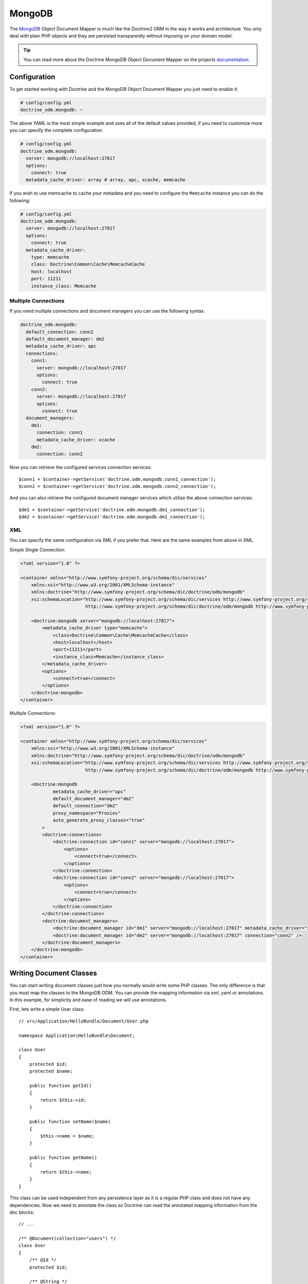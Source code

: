 MongoDB
=======

The `MongoDB`_ Object Document Mapper is much like the Doctrine2 ORM in the
way it works and architecture. You only deal with plain PHP objects and they are persisted
transparently without imposing on your domain model.

.. tip::
   You can read more about the Doctrine MongoDB Object Document Mapper on the
   projects `documentation`_.

Configuration
-------------

To get started working with Doctrine and the MongoDB Object Document Mapper you just need
to enable it:

.. code-block:: yaml

    # config/config.yml
    doctrine_odm.mongodb: ~

The above YAML is the most simple example and uses all of the default values provided, if
you need to customize more you can specify the complete configuration:

.. code-block:: yaml

    # config/config.yml
    doctrine_odm.mongodb:
      server: mongodb://localhost:27017
      options:
        connect: true
      metadata_cache_driver: array # array, apc, xcache, memcache

If you wish to use memcache to cache your metadata and you need to configure the ``Memcache`` instance you can do the following:

.. code-block:: yaml

    # config/config.yml
    doctrine_odm.mongodb:
      server: mongodb://localhost:27017
      options:
        connect: true
      metadata_cache_driver:
        type: memcache
        class: Doctrine\Common\Cache\MemcacheCache
        host: localhost
        port: 11211
        instance_class: Memcache

Multiple Connections
~~~~~~~~~~~~~~~~~~~~

If you need multiple connections and document managers you can use the following syntax:

.. code-block:: yaml

    doctrine_odm.mongodb:
      default_connection: conn2
      default_document_manager: dm2
      metadata_cache_driver: apc
      connections:
        conn1:
          server: mongodb://localhost:27017
          options:
            connect: true
        conn2:
          server: mongodb://localhost:27017
          options:
            connect: true
      document_managers:
        dm1:
          connection: conn1
          metadata_cache_driver: xcache
        dm2:
          connection: conn2

Now you can retrieve the configured services connection services::

    $conn1 = $container->getService('doctrine.odm.mongodb.conn1_connection');
    $conn2 = $container->getService('doctrine.odm.mongodb.conn2_connection');

And you can also retrieve the configured document manager services which utilize the above
connection services::

    $dm1 = $container->getService('doctrine.odm.mongodb.dm1_connection');
    $dm2 = $container->getService('doctrine.odm.mongodb.dm1_connection');

XML
~~~

You can specify the same configuration via XML if you prefer that. Here are the same
examples from above in XML.

Simple Single Connection:

.. code-block:: xml

    <?xml version="1.0" ?>

    <container xmlns="http://www.symfony-project.org/schema/dic/services"
        xmlns:xsi="http://www.w3.org/2001/XMLSchema-instance"
        xmlns:doctrine="http://www.symfony-project.org/schema/dic/doctrine/odm/mongodb"
        xsi:schemaLocation="http://www.symfony-project.org/schema/dic/services http://www.symfony-project.org/schema/dic/services/services-1.0.xsd
                            http://www.symfony-project.org/schema/dic/doctrine/odm/mongodb http://www.symfony-project.org/schema/dic/doctrine/odm/mongodb/mongodb-1.0.xsd">

        <doctrine:mongodb server="mongodb://localhost:27017">
            <metadata_cache_driver type="memcache">
                <class>Doctrine\Common\Cache\MemcacheCache</class>
                <host>localhost</host>
                <port>11211</port>
                <instance_class>Memcache</instance_class>
            </metadata_cache_driver>
            <options>
                <connect>true</connect>
            </options>
        </doctrine:mongodb>
    </container>

Multiple Connections:

.. code-block:: xml

    <?xml version="1.0" ?>

    <container xmlns="http://www.symfony-project.org/schema/dic/services"
        xmlns:xsi="http://www.w3.org/2001/XMLSchema-instance"
        xmlns:doctrine="http://www.symfony-project.org/schema/dic/doctrine/odm/mongodb"
        xsi:schemaLocation="http://www.symfony-project.org/schema/dic/services http://www.symfony-project.org/schema/dic/services/services-1.0.xsd
                            http://www.symfony-project.org/schema/dic/doctrine/odm/mongodb http://www.symfony-project.org/schema/dic/doctrine/odm/mongodb/mongodb-1.0.xsd">

        <doctrine:mongodb
                metadata_cache_driver="apc"
                default_document_manager="dm2"
                default_connection="dm2"
                proxy_namespace="Proxies"
                auto_generate_proxy_classes="true"
            >
            <doctrine:connections>
                <doctrine:connection id="conn1" server="mongodb://localhost:27017">
                    <options>
                        <connect>true</connect>
                    </options>
                </doctrine:connection>
                <doctrine:connection id="conn2" server="mongodb://localhost:27017">
                    <options>
                        <connect>true</connect>
                    </options>
                </doctrine:connection>
            </doctrine:connections>
            <doctrine:document_managers>
                <doctrine:document_manager id="dm1" server="mongodb://localhost:27017" metadata_cache_driver="xcache" connection="conn1" />
                <doctrine:document_manager id="dm2" server="mongodb://localhost:27017" connection="conn2" />
            </doctrine:document_managers>
        </doctrine:mongodb>
    </container>

Writing Document Classes
------------------------

You can start writing document classes just how you normally would write some PHP classes.
The only difference is that you must map the classes to the MongoDB ODM. You can provide
the mapping information via xml, yaml or annotations. In this example, for simplicity and
ease of reading we will use annotations.

First, lets write a simple User class::

    // src/Application/HelloBundle/Document/User.php

    namespace Application\HelloBundle\Document;

    class User
    {
        protected $id;
        protected $name;

        public function getId()
        {
            return $this->id;
        }

        public function setName($name)
        {
            $this->name = $name;
        }

        public function getName()
        {
            return $this->name;
        }
    }

This class can be used independent from any persistence layer as it is a regular PHP
class and does not have any dependencies. Now we need to annotate the class so Doctrine
can read the annotated mapping information from the doc blocks::

    // ...

    /** @Document(collection="users") */
    class User
    {
        /** @Id */
        protected $id;

        /** @String */
        protected $name;

        // ...
    }

Using Documents
---------------

Now that you have a PHP class that has been mapped properly you can begin working with
instances of that document persisting to and retrieving from MongoDB.

From your controllers you can access the ``DocumentManager`` instances from
the container::

    class UserController extends Controller
    {
        public function createAction()
        {
            $user = new User();
            $user->setName('Jonathan H. Wage');

            $dm = $this->container->getService('doctrine.odm.mongodb.document_manager');
            $dm->persist($user);
            $dm->flush();

            // ...
        }
    }

Later you can retrieve the persisted document by its id::

    class UserController extends Controller
    {
        public function editAction($id)
        {
            $dm = $this->container->getService('doctrine.odm.mongodb.document_manager');
            $user = $dm->find('HelloBundle:User', $id);

            // ...
        }
    }

.. _MongoDB:       http://www.mongodb.org/
.. _documentation: http://www.doctrine-project.org/projects/mongodb_odm/1.0/docs/en
